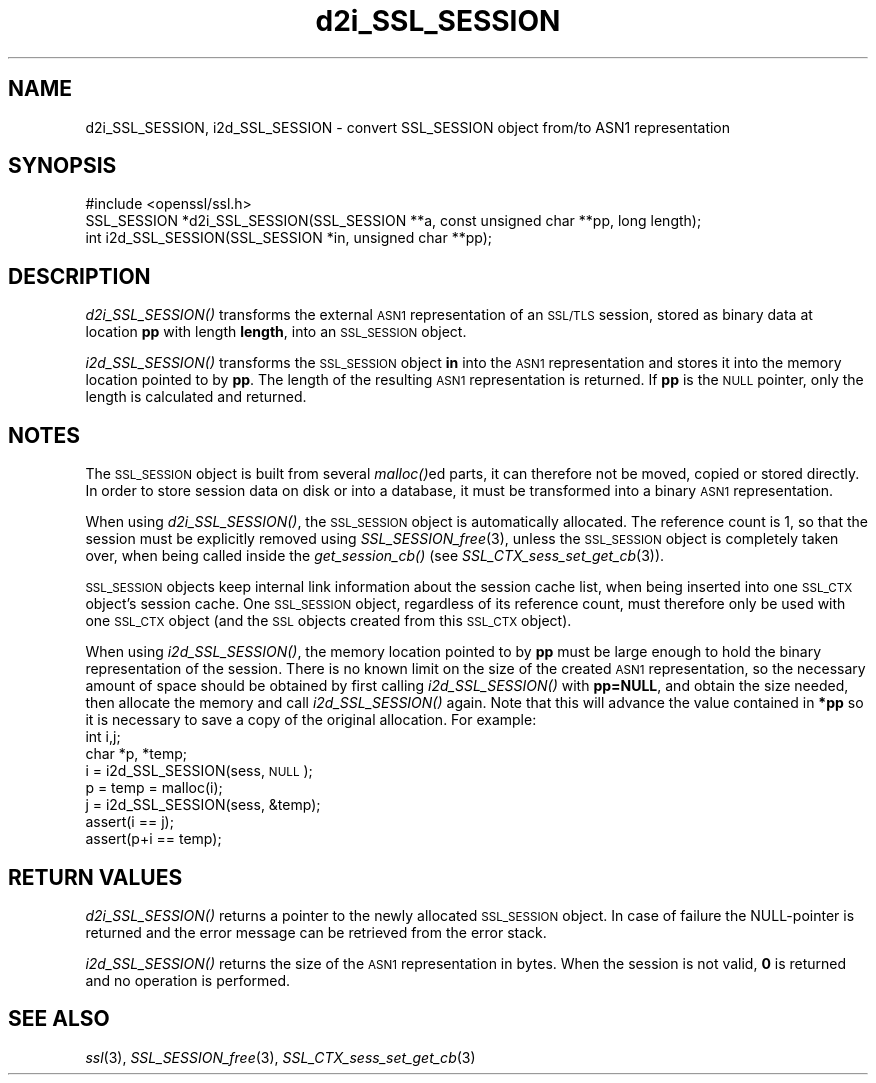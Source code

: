 .\" Automatically generated by Pod::Man 2.27 (Pod::Simple 3.28)
.\"
.\" Standard preamble:
.\" ========================================================================
.de Sp \" Vertical space (when we can't use .PP)
.if t .sp .5v
.if n .sp
..
.de Vb \" Begin verbatim text
.ft CW
.nf
.ne \\$1
..
.de Ve \" End verbatim text
.ft R
.fi
..
.\" Set up some character translations and predefined strings.  \*(-- will
.\" give an unbreakable dash, \*(PI will give pi, \*(L" will give a left
.\" double quote, and \*(R" will give a right double quote.  \*(C+ will
.\" give a nicer C++.  Capital omega is used to do unbreakable dashes and
.\" therefore won't be available.  \*(C` and \*(C' expand to `' in nroff,
.\" nothing in troff, for use with C<>.
.tr \(*W-
.ds C+ C\v'-.1v'\h'-1p'\s-2+\h'-1p'+\s0\v'.1v'\h'-1p'
.ie n \{\
.    ds -- \(*W-
.    ds PI pi
.    if (\n(.H=4u)&(1m=24u) .ds -- \(*W\h'-12u'\(*W\h'-12u'-\" diablo 10 pitch
.    if (\n(.H=4u)&(1m=20u) .ds -- \(*W\h'-12u'\(*W\h'-8u'-\"  diablo 12 pitch
.    ds L" ""
.    ds R" ""
.    ds C` ""
.    ds C' ""
'br\}
.el\{\
.    ds -- \|\(em\|
.    ds PI \(*p
.    ds L" ``
.    ds R" ''
.    ds C`
.    ds C'
'br\}
.\"
.\" Escape single quotes in literal strings from groff's Unicode transform.
.ie \n(.g .ds Aq \(aq
.el       .ds Aq '
.\"
.\" If the F register is turned on, we'll generate index entries on stderr for
.\" titles (.TH), headers (.SH), subsections (.SS), items (.Ip), and index
.\" entries marked with X<> in POD.  Of course, you'll have to process the
.\" output yourself in some meaningful fashion.
.\"
.\" Avoid warning from groff about undefined register 'F'.
.de IX
..
.nr rF 0
.if \n(.g .if rF .nr rF 1
.if (\n(rF:(\n(.g==0)) \{
.    if \nF \{
.        de IX
.        tm Index:\\$1\t\\n%\t"\\$2"
..
.        if !\nF==2 \{
.            nr % 0
.            nr F 2
.        \}
.    \}
.\}
.rr rF
.\"
.\" Accent mark definitions (@(#)ms.acc 1.5 88/02/08 SMI; from UCB 4.2).
.\" Fear.  Run.  Save yourself.  No user-serviceable parts.
.    \" fudge factors for nroff and troff
.if n \{\
.    ds #H 0
.    ds #V .8m
.    ds #F .3m
.    ds #[ \f1
.    ds #] \fP
.\}
.if t \{\
.    ds #H ((1u-(\\\\n(.fu%2u))*.13m)
.    ds #V .6m
.    ds #F 0
.    ds #[ \&
.    ds #] \&
.\}
.    \" simple accents for nroff and troff
.if n \{\
.    ds ' \&
.    ds ` \&
.    ds ^ \&
.    ds , \&
.    ds ~ ~
.    ds /
.\}
.if t \{\
.    ds ' \\k:\h'-(\\n(.wu*8/10-\*(#H)'\'\h"|\\n:u"
.    ds ` \\k:\h'-(\\n(.wu*8/10-\*(#H)'\`\h'|\\n:u'
.    ds ^ \\k:\h'-(\\n(.wu*10/11-\*(#H)'^\h'|\\n:u'
.    ds , \\k:\h'-(\\n(.wu*8/10)',\h'|\\n:u'
.    ds ~ \\k:\h'-(\\n(.wu-\*(#H-.1m)'~\h'|\\n:u'
.    ds / \\k:\h'-(\\n(.wu*8/10-\*(#H)'\z\(sl\h'|\\n:u'
.\}
.    \" troff and (daisy-wheel) nroff accents
.ds : \\k:\h'-(\\n(.wu*8/10-\*(#H+.1m+\*(#F)'\v'-\*(#V'\z.\h'.2m+\*(#F'.\h'|\\n:u'\v'\*(#V'
.ds 8 \h'\*(#H'\(*b\h'-\*(#H'
.ds o \\k:\h'-(\\n(.wu+\w'\(de'u-\*(#H)/2u'\v'-.3n'\*(#[\z\(de\v'.3n'\h'|\\n:u'\*(#]
.ds d- \h'\*(#H'\(pd\h'-\w'~'u'\v'-.25m'\f2\(hy\fP\v'.25m'\h'-\*(#H'
.ds D- D\\k:\h'-\w'D'u'\v'-.11m'\z\(hy\v'.11m'\h'|\\n:u'
.ds th \*(#[\v'.3m'\s+1I\s-1\v'-.3m'\h'-(\w'I'u*2/3)'\s-1o\s+1\*(#]
.ds Th \*(#[\s+2I\s-2\h'-\w'I'u*3/5'\v'-.3m'o\v'.3m'\*(#]
.ds ae a\h'-(\w'a'u*4/10)'e
.ds Ae A\h'-(\w'A'u*4/10)'E
.    \" corrections for vroff
.if v .ds ~ \\k:\h'-(\\n(.wu*9/10-\*(#H)'\s-2\u~\d\s+2\h'|\\n:u'
.if v .ds ^ \\k:\h'-(\\n(.wu*10/11-\*(#H)'\v'-.4m'^\v'.4m'\h'|\\n:u'
.    \" for low resolution devices (crt and lpr)
.if \n(.H>23 .if \n(.V>19 \
\{\
.    ds : e
.    ds 8 ss
.    ds o a
.    ds d- d\h'-1'\(ga
.    ds D- D\h'-1'\(hy
.    ds th \o'bp'
.    ds Th \o'LP'
.    ds ae ae
.    ds Ae AE
.\}
.rm #[ #] #H #V #F C
.\" ========================================================================
.\"
.IX Title "d2i_SSL_SESSION 3"
.TH d2i_SSL_SESSION 3 "2016-03-01" "1.0.2g" "OpenSSL"
.\" For nroff, turn off justification.  Always turn off hyphenation; it makes
.\" way too many mistakes in technical documents.
.if n .ad l
.nh
.SH "NAME"
d2i_SSL_SESSION, i2d_SSL_SESSION \- convert SSL_SESSION object from/to ASN1 representation
.SH "SYNOPSIS"
.IX Header "SYNOPSIS"
.Vb 1
\& #include <openssl/ssl.h>
\&
\& SSL_SESSION *d2i_SSL_SESSION(SSL_SESSION **a, const unsigned char **pp, long length);
\& int i2d_SSL_SESSION(SSL_SESSION *in, unsigned char **pp);
.Ve
.SH "DESCRIPTION"
.IX Header "DESCRIPTION"
\&\fId2i_SSL_SESSION()\fR transforms the external \s-1ASN1\s0 representation of an \s-1SSL/TLS\s0
session, stored as binary data at location \fBpp\fR with length \fBlength\fR, into
an \s-1SSL_SESSION\s0 object.
.PP
\&\fIi2d_SSL_SESSION()\fR transforms the \s-1SSL_SESSION\s0 object \fBin\fR into the \s-1ASN1\s0
representation and stores it into the memory location pointed to by \fBpp\fR.
The length of the resulting \s-1ASN1\s0 representation is returned. If \fBpp\fR is
the \s-1NULL\s0 pointer, only the length is calculated and returned.
.SH "NOTES"
.IX Header "NOTES"
The \s-1SSL_SESSION\s0 object is built from several \fImalloc()\fRed parts, it can
therefore not be moved, copied or stored directly. In order to store
session data on disk or into a database, it must be transformed into
a binary \s-1ASN1\s0 representation.
.PP
When using \fId2i_SSL_SESSION()\fR, the \s-1SSL_SESSION\s0 object is automatically
allocated. The reference count is 1, so that the session must be
explicitly removed using \fISSL_SESSION_free\fR\|(3),
unless the \s-1SSL_SESSION\s0 object is completely taken over, when being called
inside the \fIget_session_cb()\fR (see
\&\fISSL_CTX_sess_set_get_cb\fR\|(3)).
.PP
\&\s-1SSL_SESSION\s0 objects keep internal link information about the session cache
list, when being inserted into one \s-1SSL_CTX\s0 object's session cache.
One \s-1SSL_SESSION\s0 object, regardless of its reference count, must therefore
only be used with one \s-1SSL_CTX\s0 object (and the \s-1SSL\s0 objects created
from this \s-1SSL_CTX\s0 object).
.PP
When using \fIi2d_SSL_SESSION()\fR, the memory location pointed to by \fBpp\fR must be
large enough to hold the binary representation of the session. There is no
known limit on the size of the created \s-1ASN1\s0 representation, so the necessary
amount of space should be obtained by first calling \fIi2d_SSL_SESSION()\fR with
\&\fBpp=NULL\fR, and obtain the size needed, then allocate the memory and
call \fIi2d_SSL_SESSION()\fR again.
Note that this will advance the value contained in \fB*pp\fR so it is necessary
to save a copy of the original allocation.
For example:
 int i,j;
 char *p, *temp;
 i = i2d_SSL_SESSION(sess, \s-1NULL\s0);
 p = temp = malloc(i);
 j = i2d_SSL_SESSION(sess, &temp);
 assert(i == j);
 assert(p+i == temp);
.SH "RETURN VALUES"
.IX Header "RETURN VALUES"
\&\fId2i_SSL_SESSION()\fR returns a pointer to the newly allocated \s-1SSL_SESSION\s0
object. In case of failure the NULL-pointer is returned and the error message
can be retrieved from the error stack.
.PP
\&\fIi2d_SSL_SESSION()\fR returns the size of the \s-1ASN1\s0 representation in bytes.
When the session is not valid, \fB0\fR is returned and no operation is performed.
.SH "SEE ALSO"
.IX Header "SEE ALSO"
\&\fIssl\fR\|(3), \fISSL_SESSION_free\fR\|(3),
\&\fISSL_CTX_sess_set_get_cb\fR\|(3)
